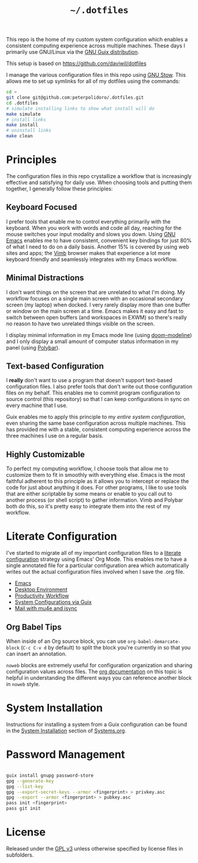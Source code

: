 #+TITLE: =~/.dotfiles=

This repo is the home of my custom system configuration which enables a
consistent computing experience across multiple machines. These days I primarily
use GNU/Linux via the [[https://guix.gnu.org][GNU Guix distribution]].

This setup is based on [[https://github.com/daviwil/dotfiles]]

I manage the various configuration files in this repo using [[https://www.gnu.org/software/stow/][GNU Stow]]. This
allows me to set up symlinks for all of my dotfiles using the commands:

#+BEGIN_SRC sh
	cd ~
	git clone git@github.com:peterpolidoro/.dotfiles.git
	cd .dotfiles
	# simulate installing links to show what install will do
	make simulate
	# install links
	make install
	# uninstall links
	make clean
#+END_SRC

* Principles

	The configuration files in this repo crystallize a workflow that is increasingly
	effective and satisfying for daily use. When choosing tools and putting them
	together, I generally follow these principles:

** Keyboard Focused

	 I prefer tools that enable me to control everything primarily with the keyboard.
	 When you work with words and code all day, reaching for the mouse switches your
	 input modality and slows you down. Using [[https://www.gnu.org/software/emacs/][GNU Emacs]] enables me to have
	 consistent, convenient key bindings for just 80% of what I need to do on a daily
	 basis. Another 15% is covered by using web sites and apps; the [[https://fanglingsu.github.io/vimb/][Vimb]] browser
	 makes that experience a lot more keyboard friendly and seamlessly integrates
	 with my Emacs workflow.

** Minimal Distractions

	 I don't want things on the screen that are unrelated to what I'm doing. My
	 workflow focuses on a single main screen with an occasional secondary screen (my
	 laptop) when docked. I very rarely display more than one buffer or window on the
	 main screen at a time. Emacs makes it easy and fast to switch between open
	 buffers (and workspaces in EXWM) so there's really no reason to have two
	 unrelated things visible on the screen.

	 I display minimal information in my Emacs mode line (using [[https://github.com/seagle0128/doom-modeline][doom-modeline]]) and I
	 only display a small amount of computer status information in my panel (using
	 [[https://polybar.github.io/][Polybar]]).

** Text-based Configuration

	 I *really* don't want to use a program that doesn't support text-based
	 configuration files. I also prefer tools that don't write out those
	 configuration files on my behalf. This enables me to commit program
	 configuration to source control (this repository) so that I can keep
	 configurations in sync on every machine that I use.

	 Guix enables me to apply this principle to my /entire system configuration/,
	 even sharing the same base configuration across multiple machines. This has
	 provided me with a stable, consistent computing experience across the three
	 machines I use on a regular basis.

** Highly Customizable

	 To perfect my computing workflow, I choose tools that allow me to customize them
	 to fit in smoothly with everything else. Emacs is the most faithful adherent to
	 this principle as it allows you to intercept or replace the code for just about
	 anything it does. For other programs, I like to use tools that are either
	 scriptable by some means or enable to you call out to another process (or shell
	 script) to gather information. Vimb and Polybar both do this, so it's pretty
	 easy to integrate them into the rest of my workflow.

* Literate Configuration

	I've started to migrate all of my important configuration files to a [[https://leanpub.com/lit-config/read][literate
	configuration]] strategy using Emacs' Org Mode. This enables me to have a single
	annotated file for a particular configuration area which automatically writes
	out the actual configuration files involved when I save the .org file.

	- [[file:Emacs.org][Emacs]]
	- [[file:Desktop.org][Desktop Environment]]
	- [[file:Workflow.org][Productivity Workflow]]
	- [[file:Systems.org][System Configurations via Guix]]
	- [[file:Mail.org][Mail with mu4e and isync]]

** Org Babel Tips

	 When inside of an Org source block, you can use =org-babel-demarcate-block=
	 (=C-c C-v d= by default) to split the block you're currently in so that you can
	 insert an annotation.

	 =noweb= blocks are extremely useful for configuration organization and sharing
	 configuration values across files. The [[https://orgmode.org/manual/Noweb-reference-syntax.html][org documentation]] on this topic is
	 helpful in understanding the different ways you can reference another block in
	 =noweb= style.

* System Installation

	Instructions for installing a system from a Guix configuration can be found in
	the [[file:Systems.org::*System Installation][System Installation]] section of [[file:Systems.org][Systems.org]].

* Password Management

#+BEGIN_SRC sh

	guix install gnupg password-store
	gpg --generate-key
	gpg --list-key
	gpg --export-secret-keys --armor <fingerprint> > privkey.asc
	gpg --export --armor <fingerprint> > pubkey.asc
	pass init <fingerprint>
	pass git init

#+END_SRC
	
* License

	Released under the [[./LICENSE][GPL v3]] unless otherwise specified by license files in
	subfolders.
